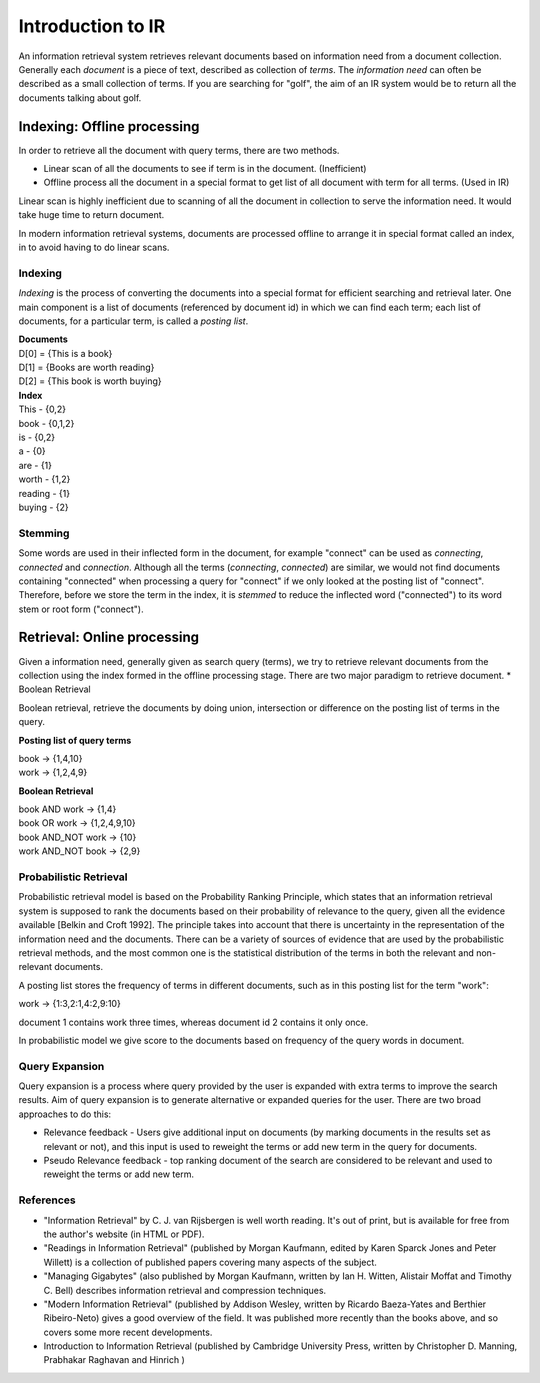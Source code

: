 ==================
Introduction to IR
==================

An information retrieval system retrieves relevant documents based on information need from a document collection.
Generally each *document* is a piece of text, described as collection of *terms*. The *information need* can often be described as a small collection of terms. If you are searching for "golf", the aim of an IR system would be to return all the documents talking about golf.


----------------------------
Indexing: Offline processing
----------------------------

In order to retrieve all the document with query terms, there are two methods.

* Linear scan of all the documents to see if term is in the document. (Inefficient)
* Offline process all the document in a special format to get list of all document with term for all terms. (Used in IR)

Linear scan is highly inefficient due to scanning of all the document in collection to serve the information need. It would take huge time to return document.

In modern information retrieval systems, documents are processed offline to arrange it in special format called an index, in to avoid having to do linear scans.

Indexing
--------

*Indexing* is the process of converting the documents into a special format for efficient searching and retrieval later. One main component is a list of documents (referenced by document id) in which we can find each term; each list of documents, for a particular term, is called a *posting list*.

| **Documents**

| D[0] = {This is a book}
| D[1] = {Books are worth reading}
| D[2] = {This book is worth buying}

| **Index**

| This - {0,2}
| book - {0,1,2}
| is - {0,2}
| a - {0}
| are - {1}
| worth - {1,2}
| reading - {1}
| buying - {2}

Stemming
--------

Some words are used in their inflected form in the document, for example "connect" can be used as *connecting*, *connected* and *connection*.
Although all the terms (*connecting*, *connected*) are similar, we would not find documents containing "connected" when processing a query for "connect" if we only looked at the posting list of "connect".
Therefore, before we store the term in the index, it is *stemmed* to reduce the inflected word ("connected") to its word stem or root form ("connect").


----------------------------
Retrieval: Online processing
----------------------------

Given a information need, generally given as search query (terms), we try to retrieve relevant documents from the collection using the index formed in the offline processing stage.
There are two major paradigm to retrieve document.
* Boolean Retrieval

Boolean retrieval, retrieve the documents by doing union, intersection or difference  on the posting list of terms in the query.

**Posting list of query terms**

| book -> {1,4,10}
| work -> {1,2,4,9}

**Boolean Retrieval**

| book AND work -> {1,4}
| book OR work  -> {1,2,4,9,10}
| book AND_NOT work -> {10}
| work AND_NOT book -> {2,9}

Probabilistic Retrieval
-----------------------

Probabilistic retrieval model is based on the Probability Ranking Principle, which states that an information retrieval system is supposed to rank the documents based on their probability of relevance to the query, given all the evidence available [Belkin and Croft 1992]. The principle takes into account that there is uncertainty in the representation of the information need and the documents. There can be a variety of sources of evidence that are used by the probabilistic retrieval methods, and the most common one is the statistical distribution of the terms in both the relevant and non-relevant documents.


A posting list stores the frequency of terms in different documents, such as in this posting list for the term "work":

| work -> {1:3,2:1,4:2,9:10}

document 1 contains work three times, whereas document id 2 contains it only once.

In probabilistic model we give score to the documents based on frequency of the query words in document.

Query Expansion
---------------

Query expansion is a process where query provided by the user is expanded with extra terms to improve the search results. Aim of query expansion is to generate alternative or expanded queries for the user.
There are two broad approaches to do this:

* Relevance feedback - Users give additional input on documents (by marking documents in the results set as relevant or not), and this input is used to reweight the terms or add new term in the query for documents.
* Pseudo Relevance feedback - top ranking document of the search are considered to be relevant and used to reweight the terms or add new term.


References
----------

* "Information Retrieval" by C. J. van Rijsbergen is well worth reading. It's out of print, but is available for free from the author's website (in HTML or PDF).
* "Readings in Information Retrieval" (published by Morgan Kaufmann, edited by Karen Sparck Jones and Peter Willett) is a collection of published papers covering many aspects of the subject.
* "Managing Gigabytes" (also published by Morgan Kaufmann, written by Ian H. Witten, Alistair Moffat and Timothy C. Bell) describes information retrieval and compression techniques.
* "Modern Information Retrieval" (published by Addison Wesley, written by Ricardo Baeza-Yates and Berthier Ribeiro-Neto) gives a good overview of the field. It was published more recently than the books above, and so covers some more recent developments.
* Introduction to Information Retrieval (published by Cambridge University Press, written by Christopher D. Manning, Prabhakar Raghavan and Hinrich )
